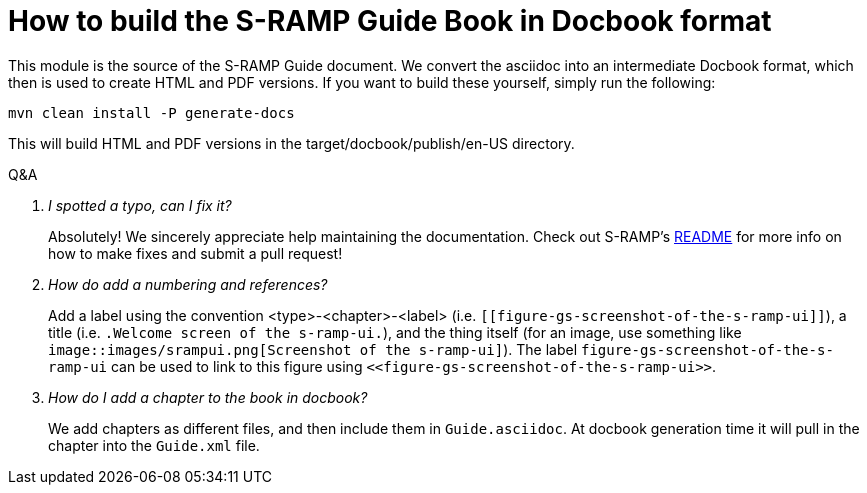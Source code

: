 How to build the S-RAMP Guide Book in Docbook format
====================================================


This module is the source of the S-RAMP Guide document. We convert the asciidoc into an intermediate Docbook format, which then is used to create HTML and PDF versions. If you want to build these yourself, simply run the following:
----
mvn clean install -P generate-docs
----
This will build HTML and PDF versions in the target/docbook/publish/en-US directory.


[qanda]
.Q&A
I spotted a typo, can I fix it?::
Absolutely!  We sincerely appreciate help maintaining the documentation. Check out S-RAMP's 
https://github.com/Governance/s-ramp/blob/master/README.md[README] for more info on how to make fixes and submit
a pull request!

How do add a numbering and references?::
Add a label using the convention
<type>-<chapter>-<label> (i.e.
`[[figure-gs-screenshot-of-the-s-ramp-ui]]`), a title (i.e. 
`.Welcome screen of the s-ramp-ui.`), and the thing itself (for an
image, use something like `image::images/srampui.png[Screenshot of the
s-ramp-ui]`). The label `figure-gs-screenshot-of-the-s-ramp-ui` can be used to link to this figure using
`<<figure-gs-screenshot-of-the-s-ramp-ui>>`.

How do I add a chapter to the book in docbook?::
We add chapters as different files, and then include them in
`Guide.asciidoc`. At docbook generation time it will pull in the
chapter into the `Guide.xml` file.
